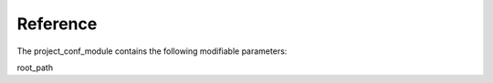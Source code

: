.. _reference:

Reference
=========



The project_conf_module contains the following modifiable parameters:

root_path